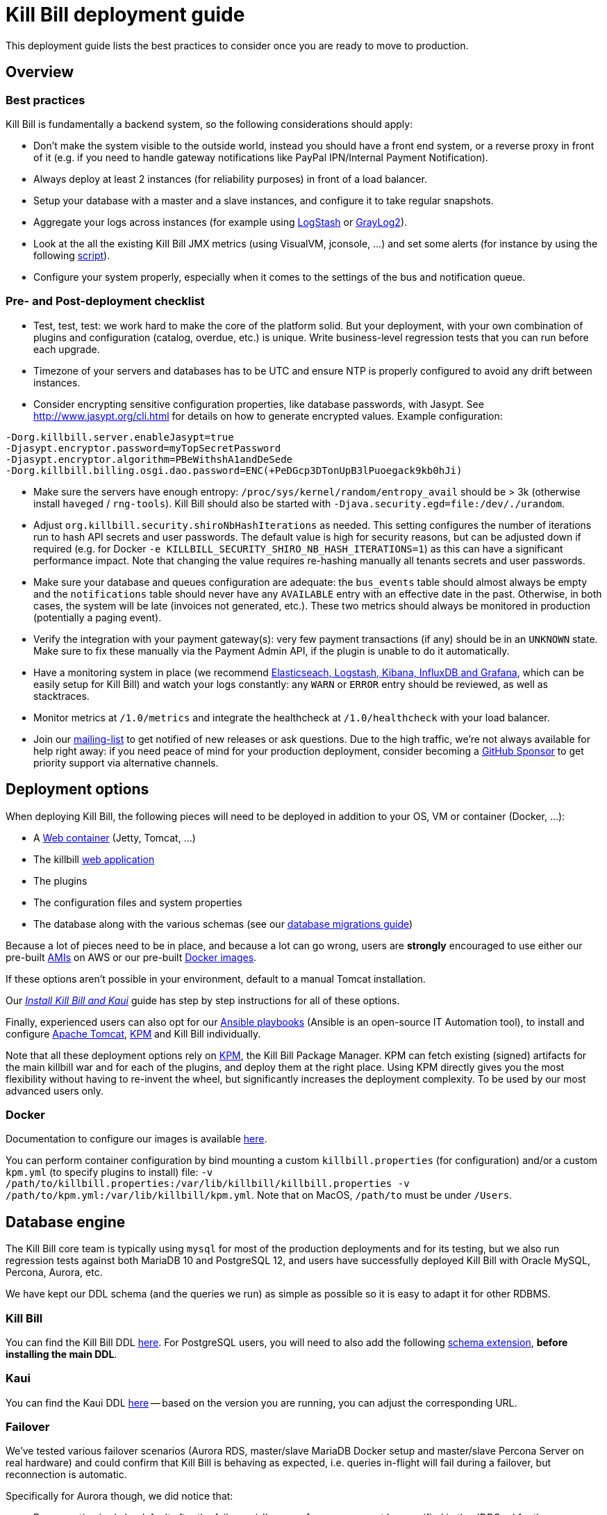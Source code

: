 = Kill Bill deployment guide

This deployment guide lists the best practices to consider once you are ready to move to production.

== Overview

=== Best practices

Kill Bill is fundamentally a backend system, so the following considerations should apply:

* Don't make the system visible to the outside world, instead you should have a front end system, or a reverse proxy in front of it (e.g. if you need to handle gateway notifications like PayPal IPN/Internal Payment Notification).
* Always deploy at least 2 instances (for reliability purposes) in front of a load balancer.
* Setup your database with a master and a slave instances, and configure it to take regular snapshots.
* Aggregate your logs across instances (for example using http://logstash.net/[LogStash] or https://www.graylog.org/[GrayLog2]).
* Look at the all the existing Kill Bill JMX metrics (using VisualVM, jconsole, ...) and set some alerts (for instance by using the following https://github.com/killbill/nagios-jmx-plugin[script]).
* Configure your system properly, especially when it comes to the settings of the bus and notification queue.

=== Pre- and Post-deployment checklist

* Test, test, test: we work hard to make the core of the platform solid. But your deployment, with your own combination of plugins and configuration (catalog, overdue, etc.) is unique. Write business-level regression tests that you can run before each upgrade.
* Timezone of your servers and databases has to be UTC and ensure NTP is properly configured to avoid any drift between instances.
* Consider encrypting sensitive configuration properties, like database passwords, with Jasypt. See http://www.jasypt.org/cli.html for details on how to generate encrypted values. Example configuration:

[source,properties]
----
-Dorg.killbill.server.enableJasypt=true
-Djasypt.encryptor.password=myTopSecretPassword
-Djasypt.encryptor.algorithm=PBeWithshA1andDeSede
-Dorg.killbill.billing.osgi.dao.password=ENC(+PeDGcp3DTonUpB3lPuoegack9kb0hJi)
----

* Make sure the servers have enough entropy: `/proc/sys/kernel/random/entropy_avail` should be > 3k (otherwise install `haveged` / `rng-tools`). Kill Bill should also be started with `-Djava.security.egd=file:/dev/./urandom`.
* Adjust `org.killbill.security.shiroNbHashIterations` as needed. This setting configures the number of iterations run to hash API secrets and user passwords. The default value is high for security reasons, but can be adjusted down if required (e.g. for Docker `-e KILLBILL_SECURITY_SHIRO_NB_HASH_ITERATIONS=1`) as this can have a significant performance impact. Note that changing the value requires re-hashing manually all tenants secrets and user passwords.
* Make sure your database and queues configuration are adequate: the `bus_events` table should almost always be empty and the `notifications` table should never have any `AVAILABLE` entry with an effective date in the past. Otherwise, in both cases, the system will be late (invoices not generated, etc.). These two metrics should always be monitored in production (potentially a paging event).
* Verify the integration with your payment gateway(s): very few payment transactions (if any) should be in an `UNKNOWN` state. Make sure to fix these manually via the Payment Admin API, if the plugin is unable to do it automatically.
* Have a monitoring system in place (we recommend https://github.com/killbill/killbill-cloud/tree/master/docker/compose[Elasticseach, Logstash, Kibana, InfluxDB and Grafana], which can be easily setup for Kill Bill) and watch your logs constantly: any `WARN` or `ERROR` entry should be reviewed, as well as stacktraces.
* Monitor metrics at `/1.0/metrics` and integrate the healthcheck at `/1.0/healthcheck` with your load balancer.
* Join our https://groups.google.com/forum/#!forum/killbilling-users[mailing-list] to get notified of new releases or ask questions. Due to the high traffic, we're not always available for help right away: if you need peace of mind for your production deployment, consider becoming a https://github.com/sponsors/pierre[GitHub Sponsor] to get priority support via alternative channels.

== Deployment options

When deploying Kill Bill, the following pieces will need to be deployed in addition to your OS, VM or container (Docker, ...):

* A https://en.wikipedia.org/wiki/Web_container[Web container] (Jetty, Tomcat, ...)
* The killbill https://en.wikipedia.org/wiki/WAR_(file_format)[web application]
* The plugins
* The configuration files and system properties
* The database along with the various schemas (see our https://docs.killbill.io/latest/database_migrations.html[database migrations guide])

Because a lot of pieces need to be in place, and because a lot can go wrong, users are *strongly* encouraged to use either our pre-built https://docs.killbill.io/latest/aws.html[AMIs] on AWS or our pre-built https://registry.hub.docker.com/u/killbill/killbill[Docker images].

If these options aren't possible in your environment, default to a manual Tomcat installation.

Our https://docs.killbill.io/latest/install-kb_and_kaui.html.html[_Install Kill Bill and Kaui_] guide has step by step instructions for all of these options.

Finally, experienced users can also opt for our https://github.com/killbill/killbill-cloud/tree/master[Ansible playbooks] (Ansible is an open-source IT Automation tool), to install and configure https://tomcat.apache.org/[Apache Tomcat], https://github.com/killbill/killbill-cloud/tree/master/kpm[KPM] and Kill Bill individually.

Note that all these deployment options rely on https://github.com/killbill/killbill-cloud/tree/master/kpm[KPM], the Kill Bill Package Manager. KPM can fetch existing (signed) artifacts for the main killbill war and for each of the plugins, and deploy them at the right place. Using KPM directly gives you the most flexibility without having to re-invent the wheel, but significantly increases the deployment complexity. To be used by our most advanced users only.

=== Docker

Documentation to configure our images is available https://github.com/killbill/killbill-cloud/blob/master/docker/README.adoc[here].

You can perform container configuration by bind mounting a custom `killbill.properties` (for configuration) and/or a custom `kpm.yml` (to specify plugins to install) file: `-v /path/to/killbill.properties:/var/lib/killbill/killbill.properties -v /path/to/kpm.yml:/var/lib/killbill/kpm.yml`. Note that on MacOS, `/path/to` must be under `/Users`.

== Database engine

The Kill Bill core team is typically using `mysql` for most of the production deployments and for its testing, but we also run regression tests against both MariaDB 10 and PostgreSQL 12, and users have successfully deployed Kill Bill with Oracle MySQL, Percona, Aurora, etc.

We have kept our DDL schema (and the queries we run) as simple as possible so it is easy to adapt it for other RDBMS.

=== Kill Bill

You can find the Kill Bill DDL https://docs.killbill.io/latest/ddl.sql[here]. For PostgreSQL users, you will need to also add the following https://github.com/killbill/killbill/blob/master/util/src/main/resources/org/killbill/billing/util/ddl-postgresql.sql[schema extension], **before installing the main DDL**.

=== Kaui

You can find the Kaui DDL https://github.com/killbill/killbill-admin-ui/blob/master/db/ddl.sql[here] -- based on the version you are running, you can adjust the corresponding URL.

=== Failover

We've tested various failover scenarios (Aurora RDS, master/slave MariaDB Docker setup and master/slave Percona Server on real hardware) and could confirm that Kill Bill is behaving as expected, i.e. queries in-flight will fail during a failover, but reconnection is automatic.

Specifically for Aurora though, we did notice that:

* Reconnection is r/o by default after the failover. `jdbc:mysql:aurora:` must be specified in the JDBC url for the reconnection to be r/w.
* Triggering a failover in the RDS UI leads to a pretty short Kill Bill downtime (few secs). Terminating the master though ("delete instance") takes a bit longer (few minutes) -- this could be mitigated with more aggressive timeouts in the JDBC pool.


== Bus and Notification queues

=== Bus events

The notifications across Kill Bill core services rely on a proprietary https://killbill.io/blog/persistent-bus-in-kill-bill/[bus event]. There are actually 2 buses, the *main* bus which is used by core services and an *external* bus which is used by plugins. The main reason for having 2 buses is that the main bus is critical for internal operations to work, and so we want to prevent plugin code that could interact with 3rd party systems to block on long operations and impact the rest of the system.

There are 2 sets of two tables to manage those bus events:

* For the *main* bus, a `bus_events` and a `bus_events_history` table.
* For the *external* bus, a `bus_ext_events` and a `bus_ext_events_history` table.

Events are moved from the `bus_events` to the `bus_events_history` as they are processed. That allows to keep a history of what happened in the system and avoid having the `bus_events` table grow too much. The `bus_events_history` is only there for debugging and is never used by the system.

==== Bus Event Modes

The bus event can be run in multiple modes (`instanceName` below is either `main` or `external`):

* *POLLING*: the bus will poll the database for new available entries and dispatch them across the nodes.
* *STICKY_POLLING*: the bus will poll the database for new available entries and dispatch them to the same node that created the entry.
* *STICKY_EVENTS* (default mode): in that mode, the bus now behaves as a blocking queue where entries are dispatched as soon as they have been committed to disk. This is a much more efficient mechanism both in terms of latency (because entries are picked up right away) and throughput (because there is no time for entries to accumulate).

In a cloud environment, where nodes are more prone to appear and disappear, the following choices are available:

* Use the *POLLING mode*
* Use the *STICKY_EVENTS* (or *STICKY_POLLING*) mode. In that scenario, you need to be cautious of Kill Bill instances restarting on a different node:

* Each instance can be started with a specific system property `org.killbill.queue.creator.name=<MY_VIRTUAL_INSTANCE_NAME>`, which overrides the `creating_owner` value string associated with each entry which defaults to the hostname of the machine. When using that property, an instance that restarts on a different node but with the same property will continue processing the same entries.

* Or, alternatively if failovers don't occur too often, run a query to update rows associated with the instance that failed over so they get picked by an other node. Note that events are never lost because they are persistent, but in that case, they may linger until updated. The query to update the rows is the following (only showed for bus_events table, but similar query needs to happen for bus_events_history):

[source,sql]
----
update bus_events set creating_owner='MY_NEW_NODE_HOSTNAME', processing_available_date=NULL, processing_state = 'AVAILABLE', processing_owner=NULL where creating_owner='MY_INSTANCE_NAME_THAT_FAILED';
----

=== Future Notifications

==== Overview

In addition to the bus events, which are dispatched immediately, Kill Bill also manages future notifications. The mechanism is very similar to the **POLLING** we described earlier, but the main difference is that those notifications are dispatched when the `effective_date` of the notification has been reached. There is no **STICKY_EVENTS** mode for the future notifications.

The future notifications also rely on two tables: the `notifications` and `notifications_history`, and the mechanism to move processed entries is similar to what we described for the bus event.

== Logging and Data Governance

If you are using Tomcat, `CATALINA_BASE/logs/catalina.out` does not rotate. Make sure to make your main appender `ch.qos.logback.core.rolling.RollingFileAppender` instead of the default `ch.qos.logback.core.ConsoleAppender` (`STDOUT`/`STDERR` is redirected to `CATALINA_BASE/logs/catalina.out`).

Make sure also to install the https://github.com/killbill/killbill-platform/tree/master/osgi-bundles/bundles/logger[Kill Bill Log bundle] in your `platform` directory (`/var/tmp/bundles/platform` by default), otherwise OSGI logs (including from JRuby plugins) will end up in `STDOUT`/`STDERR` (hence in `CATALINA_BASE/logs/catalina.out`). It is included in the https://github.com/killbill/killbill-platform/tree/master/osgi-bundles/defaultbundles[defaultbundles package].

=== PII and GDPR

We recommend not storing any Personally Identifiable Information (PII) in Kill bill, such as names, email addresses, etc. to limit your compliance burden. Kill Bill accounts have an external key property, which can be set to an id in an external system (e.g. CRM). Have your custom code and plugins fetch this information on-demand instead of storing it inside Kill Bill.

=== Mask PANs

Use the converter class `org.killbill.billing.server.log.obfuscators.ObfuscatorConverter`.

If you are passing PANs via plugin properties, make sure to disable query parameters logging in Tomcat. Use the following `org.apache.catalina.valves.AccessLogValve` pattern: `%h %l %u %t &quot;%m %U&quot; %s %b %D`.

=== Redirect plugin logs to a different file

[source,xml]
----
<configuration debug="true">
    <appender name="MAIN" class="ch.qos.logback.core.rolling.RollingFileAppender">
        <filter class="ch.qos.logback.core.filter.EvaluatorFilter">
            <evaluator name="loggingTaskEval">
                <expression>
                <![CDATA[
                    message!=null &&
                    message.contains("[cybersource-plugin]")
                ]]>
                </expression>
            </evaluator>
            <OnMatch>DENY</OnMatch>
        </filter>
        <file>${LOGS_DIR:-./logs}/killbill.out</file>
        <rollingPolicy class="ch.qos.logback.core.rolling.TimeBasedRollingPolicy">
            <fileNamePattern>${LOGS_DIR:-./logs}/killbill-%d{yyyy-MM-dd}.%i.out.gz</fileNamePattern>
            <maxHistory>3</maxHistory>
            <cleanHistoryOnStart>true</cleanHistoryOnStart>
            <timeBasedFileNamingAndTriggeringPolicy class="ch.qos.logback.core.rolling.SizeAndTimeBasedFNATP">
                <maxFileSize>100MB</maxFileSize>
            </timeBasedFileNamingAndTriggeringPolicy>
        </rollingPolicy>
        <encoder>
            <pattern>%date [%thread] %-5level %logger{36} - %msg%n</pattern>
        </encoder>
    </appender>

    <appender name="CYBERSOURCE" class="ch.qos.logback.core.rolling.RollingFileAppender">
        <filter class="ch.qos.logback.core.filter.EvaluatorFilter">
            <evaluator name="loggingTaskEval">
                <expression>
                <![CDATA[
                    message!=null &&
                    message.contains("[cybersource-plugin]")
                ]]>
                </expression>
            </evaluator>
            <OnMismatch>DENY</OnMismatch>
        </filter>
        <file>${LOGS_DIR:-./logs}/cybersource.out</file>
        <rollingPolicy class="ch.qos.logback.core.rolling.TimeBasedRollingPolicy">
            <fileNamePattern>${LOGS_DIR:-./logs}/cybersource-%d{yyyy-MM-dd}.%i.out.gz</fileNamePattern>
            <maxHistory>3</maxHistory>
            <cleanHistoryOnStart>true</cleanHistoryOnStart>
            <timeBasedFileNamingAndTriggeringPolicy class="ch.qos.logback.core.rolling.SizeAndTimeBasedFNATP">
                <maxFileSize>100MB</maxFileSize>
            </timeBasedFileNamingAndTriggeringPolicy>
        </rollingPolicy>
        <encoder>
            <pattern>%date [%thread] %msg%n</pattern>
        </encoder>
    </appender>

    <root level="INFO">
       <appender-ref ref="MAIN" />
       <appender-ref ref="CYBERSOURCE" />
    </root>
</configuration>
----

=== Handling plugin logs

In order for plugin logs to be handled by the main logger, make sure to:

* Install `killbill-platform-osgi-bundles-logger` under `/var/tmp/bundles/platform` (also provided in the default plugins package)
* Add `org.osgi.service.log` to `Import-Package` in your `MANIFEST.MF`
* Add the following dependencies in compile scope in your plugin:

[source,xml]
----
<dependency>
    <groupId>org.kill-bill.billing</groupId>
    <artifactId>killbill-platform-osgi-bundles-lib-killbill</artifactId>
</dependency>
<dependency>
    <groupId>org.kill-bill.billing</groupId>
    <artifactId>killbill-platform-osgi-bundles-lib-slf4j-osgi</artifactId>
</dependency>
----

== Reverse Proxy

We recommend setting up NGINX to forward external notifications to Kill Bill.

Here's a working example for Adyen:

[source,nginx]
----
server {
  listen       443;
  server_name  killbill-public.acme.com;

  location /notifications/killbill-adyen {
      proxy_set_header X-Real-IP $remote_addr;
      proxy_set_header X-Forwarded-For $proxy_add_x_forwarded_for;
      proxy_set_header X-Forwarded-Proto $scheme;

      proxy_set_header Authorization "Basic YWRtaW46cGFzc3dvcmQ=";
      proxy_set_header X-Killbill-ApiKey bob;
      proxy_set_header X-Killbill-ApiSecret lazar;
      proxy_set_header X-Killbill-CreatedBy Adyen;
      proxy_pass http://killbill-internal.acme.com:8080/1.0/kb/paymentGateways/notification/killbill-adyen;

      proxy_hide_header Set-Cookie;
      proxy_hide_header Access-Control-Allow-Origin;
      proxy_hide_header Access-Control-Allow-Methods;
      proxy_hide_header Access-Control-Allow-Headers;
      proxy_hide_header Access-Control-Expose-Headers;
      proxy_hide_header Access-Control-Allow-Credentials;
  }
}
----

== Service Discovery with Eureka

For easier integration into a microservice architecture, Kill Bill supports client-side service discovery via a https://github.com/Netflix/eureka/wiki/Eureka-at-a-glance[Eureka registry]. A module (disabled by default) is provided that allows Kill Bill to register with a Eureka server.

To register as a Eureka client, first add the following dependency to your profile:
[source,xml]
----
<dependency>
    <groupId>org.kill-bill.billing</groupId>
    <artifactId>killbill-platform-service-registry</artifactId>
</dependency>
----

Next, add the Eureka Guice module to the module list in your server module (i.e. KillbillServerModule.java)
[source,java]
----
 install(new EurekaModule(configSource));
----

Finally, add the Eureka client config properties to `killbill.properties`. For example, assuming a Eureka server is running on port 8761 and Kill Bill is on port 8080:

[source,properties]
----
eureka.serviceUrl.default=http://localhost:8761/eureka

eureka.registration.enabled=true
eureka.name=killbill
eureka.port=8080
eureka.port.enabled=true
eureka.securePort.enabled=false

eureka.statusPageUrlPath=/1.0/metrics
eureka.healthCheckUrlPath=/1.0/healthCheck

eureka.decoderName=JacksonJson
eureka.preferSameZone=true
eureka.shouldUseDns=false
----

== Enabling HTTPS

You first need to import your SSL certificate (see https://tomcat.apache.org/tomcat-8.5-doc/ssl-howto.html[docs]). For testing, you can just create a self-signed certificate. For example, on Ubuntu or our Docker images:

[source,bash]
----
sudo apt-get update
sudo apt-get install ssl-cert
sudo usermod -a -G ssl-cert tomcat
----

Then, update Tomcat’s configuration (`/var/lib/tomcat/conf/server.xml` in our Docker images):

[source,xml]
----
<Connector executor="tomcatThreadPool"
           port="8443"
           connectionTimeout="20000"
           acceptorThreadCount="2"
           SSLEnabled="true"
           SSLCertificateFile="/etc/ssl/certs/ssl-cert-snakeoil.pem"
           SSLCertificateKeyFile="/etc/ssl/private/ssl-cert-snakeoil.key"
           scheme="https"
           secure="true" />
----

Finally, make sure port 8443 is open (and exported from the Docker containers).

== SSL termination and X-Forwarded headers support

When `org.killbill.jaxrs.location.full.url=true` (default), Kill Bill will build location headers using a full URL. In a typical load balancer scenario, which receives traffic on port 8443 and forwards it to port 8080 on the Kill Bill instances (i.e. SSL terminated at the load balancer), you probably want the headers to return something like https://killbill-vip.mycompany.net:8443 instead of http://10.1.2.3:8080.

To do so, `RemoteIpValve` should be enabled in your Tomcat configuration (done by default in our Docker images, see `/var/lib/tomcat/conf/server.xml`). This will make Kill Bill build the right location headers using `X-Forwarded-For`, `X-Forwarded-Proto` and `X-Forwarded-Port` sent by your load balancer or reverse proxy.

Notes:

* You might also need to configure Tomcat's `internalProxies` and `trustedProxies` attributes (see the https://tomcat.apache.org/tomcat-7.0-doc/config/valve.html#Proxies_Support[docs]).
* You might also need to set `org.killbill.jaxrs.location.host` in your `killbill.properties` file (e.g. `org.killbill.jaxrs.location.host=killbill-vip.mycompany.net`).
* You might also want to set `requestAttributesEnabled="true"` to `org.apache.catalina.valves.AccessLogValve`, to log the IP address from the `X-Forwarded-For` header in the access logs.

== Nagios integration

To integrate JMX beans with Nagios, download the plugin from https://github.com/killbill/nagios-jmx-plugin:

[source,bash]
----
# Whether the persistent bus is turned on (warns if off)
./check_jmx_ng -v -U service:jmx:rmi:///jndi/rmi://127.0.0.1:8989/jmxrmi -O org.killbill.bus.api:name=PersistentBus -A NotificationProcessingSuspended -w false
# Whether the notification queue is turned on (warns if off)
./check_jmx_ng -v -U service:jmx:rmi:///jndi/rmi://127.0.0.1:8989/jmxrmi -O org.killbill.notificationq.api:name=NotificationQueueService -A NotificationProcessingSuspended -w false
# Generic Kill Bill healthcheck, checks the overall state of the application (warns if unhealthy)
./check_jmx_ng -v -U service:jmx:rmi:///jndi/rmi://127.0.0.1:8989/jmxrmi -O org.killbill.billing.server.healthchecks:name=KillbillHealthcheck -A Healthy -w true
# Monitors the size of the notification queue. Warning and Critical alerts often mean an overload of the system
./check_jmx_ng -v -U service:jmx:rmi:///jndi/rmi://127.0.0.1:8989/jmxrmi -O metrics:name=org.killbill.notificationq.NotificationQueueDispatcher.pending-notifications -A Value -w 50 -c 100
----

Other interesting metrics (use of the `-P` flag to get Nagios performance data):

[source,bash]
----
./check_jmx_ng -v -U service:jmx:rmi:///jndi/rmi://127.0.0.1:8989/jmxrmi -P -O 'java.lang:type=ClassLoading' -A LoadedClassCount
./check_jmx_ng -v -U service:jmx:rmi:///jndi/rmi://127.0.0.1:8989/jmxrmi -P -O 'java.lang:type=Compilation' -A TotalCompilationTime
./check_jmx_ng -v -U service:jmx:rmi:///jndi/rmi://127.0.0.1:8989/jmxrmi -P -O 'java.lang:type=OperatingSystem' -A SystemCpuLoad
./check_jmx_ng -v -U service:jmx:rmi:///jndi/rmi://127.0.0.1:8989/jmxrmi -P -O 'java.lang:type=Runtime' -A Uptime
./check_jmx_ng -v -U service:jmx:rmi:///jndi/rmi://127.0.0.1:8989/jmxrmi -P -O 'java.lang:type=Threading' -A ThreadCount
./check_jmx_ng -v -U service:jmx:rmi:///jndi/rmi://127.0.0.1:8989/jmxrmi -P -O 'java.nio:type=BufferPool,name=direct' -A MemoryUsed
./check_jmx_ng -v -U service:jmx:rmi:///jndi/rmi://127.0.0.1:8989/jmxrmi -P -O 'java.nio:type=BufferPool,name=mapped' -A MemoryUsed
./check_jmx_ng -v -U service:jmx:rmi:///jndi/rmi://127.0.0.1:8989/jmxrmi -P -O 'metrics:name=org.killbill.bus.dao.PersistentBusSqlDao.getReadyEntries' -A 95thPercentile
----
